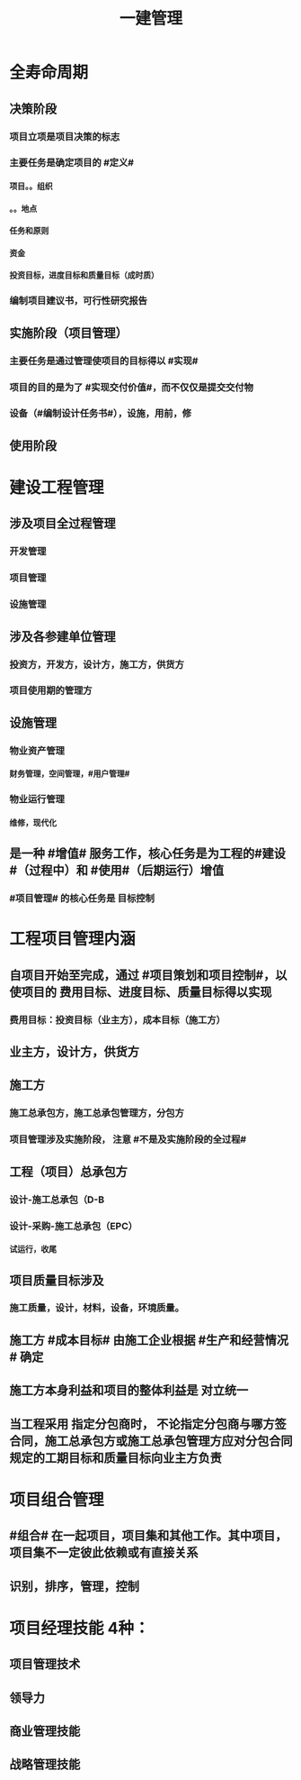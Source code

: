 #+title: 一建管理
#+OPTIONS: H:9

* 全寿命周期
** 决策阶段
*** 项目立项是项目决策的标志
*** 主要任务是确定项目的 #定义#
**** 项目。。组织
**** 。。地点
**** 任务和原则
**** 资金
**** 投资目标，进度目标和质量目标（成时质）
*** 编制项目建议书，可行性研究报告
** 实施阶段（项目管理）
*** 主要任务是通过管理使项目的目标得以 #实现#
*** 项目的目的是为了 #实现交付价值#，而不仅仅是提交交付物
*** 设备（#编制设计任务书#），设施，用前，修
** 使用阶段
* 建设工程管理
** 涉及项目全过程管理
*** 开发管理
*** 项目管理
*** 设施管理
** 涉及各参建单位管理
*** 投资方，开发方，设计方，施工方，供货方
*** 项目使用期的管理方
** 设施管理
*** 物业资产管理
**** 财务管理，空间管理，#用户管理#
*** 物业运行管理
**** 维修，现代化
** 是一种 #增值# 服务工作，核心任务是为工程的#建设#（过程中）和 #使用#（后期运行）增值
*** #项目管理# 的核心任务是 目标控制
* 工程项目管理内涵
** 自项目开始至完成，通过 #项目策划和项目控制#，以使项目的 费用目标、进度目标、质量目标得以实现
*** 费用目标：投资目标（业主方），成本目标（施工方）
** 业主方，设计方，供货方
** 施工方
*** 施工总承包方，施工总承包管理方，分包方
*** 项目管理涉及实施阶段， 注意 #不是及实施阶段的全过程#
** 工程（项目）总承包方
*** 设计-施工总承包（D-B
*** 设计-采购-施工总承包（EPC）
**** 试运行，收尾
** 项目质量目标涉及
*** 施工质量，设计，材料，设备，环境质量。
** 施工方 #成本目标# 由施工企业根据 #生产和经营情况 # 确定
** 施工方本身利益和项目的整体利益是 对立统一
** 当工程采用 指定分包商时， 不论指定分包商与哪方签合同，施工总承包方或施工总承包管理方应对分包合同规定的工期目标和质量目标向业主方负责
* 项目组合管理
** #组合# 在一起项目，项目集和其他工作。其中项目，项目集不一定彼此依赖或有直接关系
** 识别，排序，管理，控制
* 项目经理技能 4种：
** 项目管理技术
** 领导力
** 商业管理技能
** 战略管理技能
